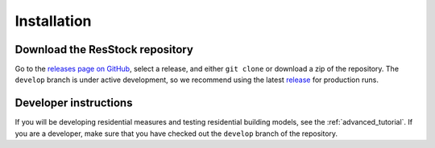 Installation
############

Download the ResStock repository
================================

Go to the `releases page on GitHub <https://github.com/NREL/resstock/releases>`_, select a release, and either ``git clone`` or download a zip of the repository. The ``develop`` branch is under active development, so we recommend using the latest `release <https://github.com/NREL/resstock/releases>`_ for production runs.

Developer instructions
======================

If you will be developing residential measures and testing residential building models, see the :ref:`advanced_tutorial`. If you are a developer, make sure that you have checked out the ``develop`` branch of the repository.
